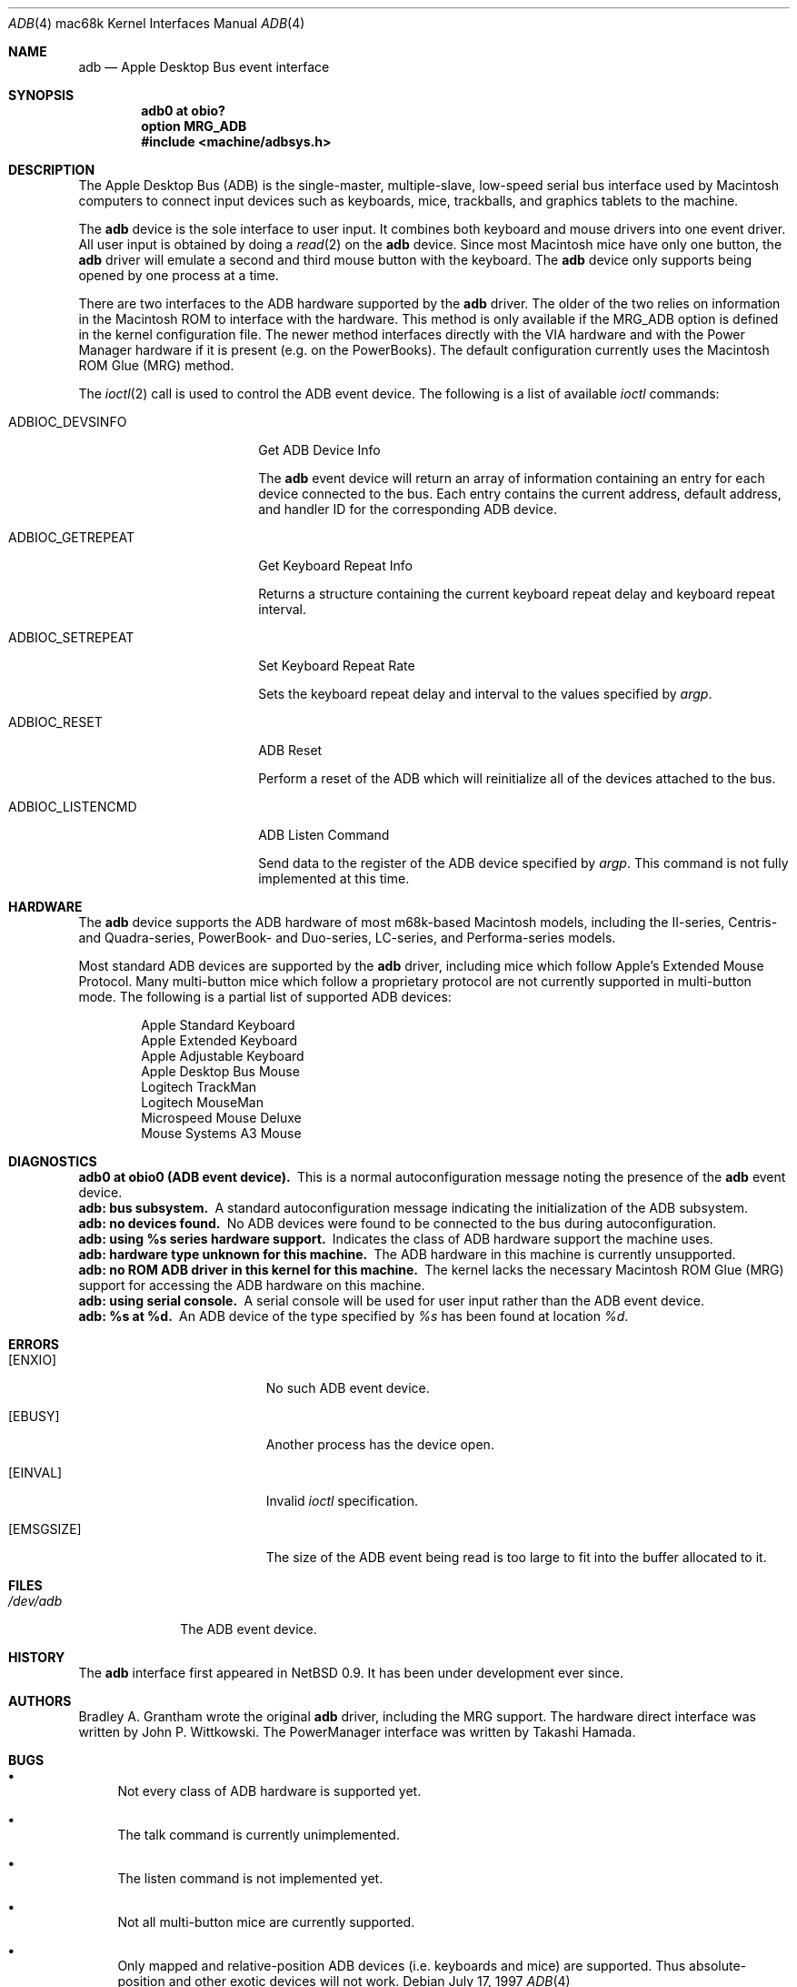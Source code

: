 .\"
.\" Copyright (c) 1997 Colin Wood
.\" All rights reserved.
.\"
.\" Redistribution and use in source and binary forms, with or without
.\" modification, are permitted provided that the following conditions
.\" are met:
.\" 1. Redistributions of source code must retain the above copyright
.\"    notice, this list of conditions and the following disclaimer.
.\" 2. Redistributions in binary form must reproduce the above copyright
.\"    notice, this list of conditions and the following disclaimer in the
.\"    documentation and/or other materials provided with the distribution.
.\" 3. All advertising materials mentioning features or use of this software
.\"    must display the following acknowledgement:
.\"      This product includes software developed by Colin Wood
.\"      for the NetBSD Project.
.\" 4. The name of the author may not be used to endorse or promote products
.\"    derived from this software without specific prior written permission
.\"
.\" THIS SOFTWARE IS PROVIDED BY THE AUTHOR ``AS IS'' AND ANY EXPRESS OR
.\" IMPLIED WARRANTIES, INCLUDING, BUT NOT LIMITED TO, THE IMPLIED WARRANTIES
.\" OF MERCHANTABILITY AND FITNESS FOR A PARTICULAR PURPOSE ARE DISCLAIMED.
.\" IN NO EVENT SHALL THE AUTHOR BE LIABLE FOR ANY DIRECT, INDIRECT,
.\" INCIDENTAL, SPECIAL, EXEMPLARY, OR CONSEQUENTIAL DAMAGES (INCLUDING, BUT
.\" NOT LIMITED TO, PROCUREMENT OF SUBSTITUTE GOODS OR SERVICES; LOSS OF USE,
.\" DATA, OR PROFITS; OR BUSINESS INTERRUPTION) HOWEVER CAUSED AND ON ANY
.\" THEORY OF LIABILITY, WHETHER IN CONTRACT, STRICT LIABILITY, OR TORT
.\" (INCLUDING NEGLIGENCE OR OTHERWISE) ARISING IN ANY WAY OUT OF THE USE OF
.\" THIS SOFTWARE, EVEN IF ADVISED OF THE POSSIBILITY OF SUCH DAMAGE.
.\"
.\"	$OpenBSD: src/share/man/man4/man4.mac68k/adb.4,v 1.5 2001/10/05 14:45:54 mpech Exp $
.\"	$NetBSD: adb.4,v 1.1 1997/07/18 02:13:42 ender Exp $
.\"
.Dd July 17, 1997
.Dt ADB 4 mac68k
.Os
.Sh NAME
.Nm adb
.Nd Apple Desktop Bus event interface
.Sh SYNOPSIS
.Cd "adb0 at obio?"
.Cd "option MRG_ADB"
.Cd "#include <machine/adbsys.h>"
.Sh DESCRIPTION
The Apple Desktop Bus
.Pq Tn ADB
is the single-master, multiple-slave, low-speed serial bus
interface used by Macintosh computers to connect input devices
such as keyboards, mice, trackballs, and graphics tablets
to the machine.
.Pp
The
.Nm
device is the sole interface to user input.
It combines both keyboard and mouse drivers into one event driver.
All user input is obtained by doing a
.Xr read 2
on the
.Nm
device.
Since most Macintosh mice have only one button, the
.Nm
driver will emulate a second and third mouse button with
the keyboard.
The
.Nm
device only supports being opened by one process at a time.
.Pp
There are two interfaces to the
.Tn ADB
hardware supported by the
.Nm
driver.
The older of the two relies on information in the Macintosh
.Tn ROM
to interface with the hardware.
This method is only available if the
.Dv MRG_ADB
option is defined in the kernel configuration file.
The newer method interfaces directly with the
.Tn VIA
hardware and with the Power Manager hardware if it is
present
.Pq e.g. on the PowerBooks .
The default configuration currently uses the
Macintosh
.Tn ROM
Glue
.Pq Tn MRG
method.
.Pp
The
.Xr ioctl 2
call is used to control the
.Tn ADB
event device.
The following is a list of available
.Xr ioctl
commands:
.Bl -tag -width ADBIOC_GETREPEAT
.It Dv ADBIOC_DEVSINFO
Get
.Tn ADB
Device Info
.Pp
The
.Nm
event device will return an array of information containing an entry
for each device connected to the bus.
Each entry contains the current address, default address, and handler ID for
the corresponding
.Tn ADB
device.
.It Dv ADBIOC_GETREPEAT
Get Keyboard Repeat Info
.Pp
Returns a structure containing the current keyboard repeat delay
and keyboard repeat interval.
.It Dv ADBIOC_SETREPEAT
Set Keyboard Repeat Rate
.Pp
Sets the keyboard repeat delay and interval to the values specified
by
.Ar argp .
.It Dv ADBIOC_RESET
.Tn ADB
Reset
.Pp
Perform a reset of the
.Tn ADB
which will reinitialize all of the devices attached to the bus.
.It Dv ADBIOC_LISTENCMD
ADB Listen Command
.Pp
Send data to the register of the
.Tn ADB
device specified by
.Ar argp .
This command is not fully implemented at this time.
.El
.Sh HARDWARE
The
.Nm
device supports the ADB hardware of most m68k-based
Macintosh models,
including the II-series, Centris- and Quadra-series, PowerBook-
and Duo-series, LC-series, and Performa-series models.
.Pp
Most standard
.Tn ADB
devices are supported by the
.Nm
driver, including mice which follow Apple's
Extended Mouse Protocol.
Many multi-button mice which follow a proprietary protocol are
not currently supported in multi-button mode.
The following is a partial list of supported
.Tn ADB
devices:
.Bd -filled -offset indent
.Bl -item -compact
.It
Apple Standard Keyboard
.It
Apple Extended Keyboard
.It
Apple Adjustable Keyboard
.It
Apple Desktop Bus Mouse
.It
Logitech TrackMan
.It
Logitech MouseMan
.It
Microspeed Mouse Deluxe
.It
Mouse Systems A3 Mouse
.El
.Ed
.Sh DIAGNOSTICS
.Bl -diag -compact
.It adb0 at obio0 (ADB event device).
This is a normal autoconfiguration message noting the presence of the
.Nm
event device.
.It adb: bus subsystem.
A standard autoconfiguration message indicating the initialization
of the
.Tn ADB
subsystem.
.It adb: no devices found.
No
.Tn ADB
devices were found to be connected to the bus during autoconfiguration.
.It adb: using %s series hardware support.
Indicates the class of
.Tn ADB
hardware support the machine uses.
.It adb: hardware type unknown for this machine.
The
.Tn ADB
hardware in this machine is currently unsupported.
.It "adb: no ROM ADB driver in this kernel for this machine."
The kernel lacks the necessary Macintosh ROM Glue
.Pq Tn MRG
support for accessing the
.Tn ADB
hardware on this machine.
.It adb: using serial console.
A serial console will be used for user input rather than the
.Tn ADB
event device.
.It adb: %s at %d.
An
.Tn ADB
device of the type specified by
.Em %s
has been found at location
.Em %d .
.El
.Sh ERRORS
.Bl -tag -width Er
.It Bq Er ENXIO
No such
.Tn ADB
event device.
.It Bq Er EBUSY
Another process has the device open.
.It Bq Er EINVAL
Invalid
.Xr ioctl
specification.
.It Bq Er EMSGSIZE
The size of the
.Tn ADB
event being read is too large to fit into the buffer
allocated to it.
.El
.Sh FILES
.Bl -tag -width /dev/adb -compact
.It Pa /dev/adb
The
.Tn ADB
event device.
.El
.Sh HISTORY
The
.Nm
interface first appeared in
.Nx 0.9 .
It has been under development ever since.
.Sh AUTHORS
Bradley A. Grantham wrote the original
.Nm
driver, including the
.Tn MRG
support.
The hardware direct interface was written by
John P. Wittkowski.
The PowerManager interface was written by Takashi Hamada.
.Sh BUGS
.Bl -bullet
.It
Not every class of
.Tn ADB
hardware is supported yet.
.It
The talk command is currently unimplemented.
.It
The listen command is not implemented yet.
.It
Not all multi-button mice are currently supported.
.It
Only mapped and relative-position
.Tn ADB
devices
.Pq i.e. keyboards and mice
are supported.
Thus absolute-position and other exotic devices will not work.
.El
